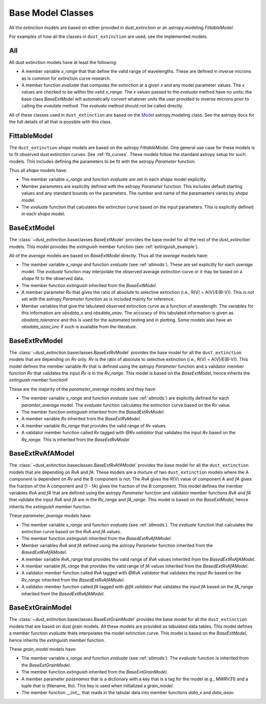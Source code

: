 ##################
Base Model Classes
##################

All the extinction models are based on either provided in dust_extinction
or an astropy.modeling `FittableModel`.  

For examples of how all the classes in ``dust_extinction`` are used, see the
implemented models.

.. _allmods:

All
===

All dust extinction models have at least the following:

* A member variable `x_range` that that define the valid range of wavelengths. These are defined in inverse microns as is common for extinction curve research.
* A member function `evaluate` that computes the extinction at a given `x` and any model parameter values.  The `x` values are checked to be within the valid `x_range`. The `x` values passed to the `evaluate` method have no units; the base class `BaseExtModel` will automatically convert whatever units the user provided to inverse microns prior to calling the `evaulate` method. The `evaluate` method should not be called directly.

All of these classes used in ``dust_extinction`` are based on the 
`Model <https://docs.astropy.org/en/stable/modeling/>`_ astropy.modeling class.
See the astropy docs for the full details of all that is possible with this class.

FittableModel
=============

The ``dust_extinction`` `shape` models are based on the astropy `FittableModel`. 
One general use case for these models is to fit observed dust extinction curves.
See :ref:`fit_curves`.  These models follow the standard astropy setup for such
models.  This includes defining the parameters to be fit with the astropy `Parameter`
function.

Thus all `shape` models have:

* The member variable `x_range` and function `evaluate` are set in each `shape` model explicitly.
* Member parameters are explicitly defined with the astropy `Parameter` function.  This includes default starting values and any standard bounds on the parameters. The number and name of the paramaeters varies by `shape` model.
* The `evaluate` function that calculates the extinction curve based on the input parameters.  This is explicitly defined in each `shape` model.

BaseExtModel
============

The :class:`~dust_extinction.baseclasses.BaseExtModel` provides the base model for all 
the rest of the `dust_extinction` models.   This model provides the 
`extinguish` member function (see :ref:`extinguish_example`).

All of the `average` models are based on `BaseExtModel` directly.  Thus 
all the `average` models have:

* The member variable `x_range` and function `evaluate` (see :ref:`allmods`). These are set explicitly for each `average` model.  The `evaluate` function may interpolate the observed average extinction curve or it may be based on a `shape` fit to the observed data.
* The member function `extinguish` inherited from the `BaseExtModel`.
* A member parameter `Rv` that gives the ratio of absolute to selective extinction (i.e., R(V) = A(V)/E(B-V)).  This is not set with the astropy `Parameter` function as is included mainly for reference.
* Member variables that give the tabulated observed extinction curve as a function of wavelength.  The variables for this information are `obsdata_x` and `obsdata_axav`. The accuracy of this tabulated information is given as `obsdata_tolerance` and this is used for the automated testing and in plotting. Some models also have an `obsdata_azav_unc` if such is available from the literature.

BaseExtRvModel
==============

The :class:`~dust_extinction.baseclasses.BaseExtRvModel` provides the base model for all 
the ``dust_extinction`` models that are depending on `Rv` only.  `Rv` is the
ratio of absolute to selective extinction (i.e., R(V) = A(V)/E(B-V)).  This model defines
the member variable `Rv` that is defined using the astropy `Parameter` function and a validator 
member function `Rv` that validates the input `Rv` is in the `Rv_range`.  This model is based 
on the `BaseExtModel`, hence inherits the `extinguish` member functionf

These are the majority of the `parameter_average` models and they have:

* The member variable `x_range` and function `evaluate` (see :ref:`allmods`) are explicitly defined for each `paramter_average` model. The `evaluate` function calculates the extinction curve based on the `Rv` value.
* The member function `extinguish` inherited from the `BasedExtRvModel`.
* A member variable `Rv` inherited from the `BaseExtRvModel`.
* A member variable `Rv_range` that provides the valid range of `Rv` values.
* A validator member function called `Rv` tagged with `@Rv.validator` that validates the input `Rv` based on the `Rv_range`.  This is inherited from the `BaseExtRvModel`

BaseExtRvAfAModel
=================

The :class:`~dust_extinction.baseclasses.BaseExtRvAfAModel` provides the base model for all 
the ``dust_extinction`` models that are depending on `RvA` and `fA`.
These models are a mixture of two ``dust_extinction`` models where the A component
is dependent on `Rv` and the B component is not.
The `RvA` gives the R(V) value of component A and `fA` gives the fraction of the A 
component and (1 - fA) gives the fraction of the B component.
This model defines
the member variables `RvA` and `fA` that are defined using the astropy `Parameter` function and validator 
member functions `RvA` and `fA` that validate the input `RvA` and `fA` are in the `Rv_range` and `fA_range`. 
This model is based  on the `BaseExtModel`, hence inherits the `extinguish` member function.

These `parameter_average` models have:

* The member variable `x_range` and function `evaluate` (see :ref:`allmods`). The `evaluate` function that calculates the extinction curve based on the `RvA` and `fA` values.
* The member function `extinguish` inherited from the `BasedExtRvAfAModel`.
* Member variables `RvA` and `fA` defined using the astropy `Parameter` function inherited from the `BasedExtRvAfAModel`.
* A member variable `RvA_range` that provides the valid range of `RvA` values inherited from the `BasedExtRvAfAModel`.
* A member variable `fA_range` that provides the valid range of `fA` values inherited from the `BasedExtRvAfAModel`.
* A validator member function called `RvA` tagged with `@RvA.validator` that validates the input `Rv` based on the `Rv_range` inherited from the `BasedExtRvAfAModel`.
* A validator member function called `fA` tagged with `@fA.validator` that validates the input `fA` based on the `fA_range` inherited from the `BasedExtRvAfAModel`.

BaseExtGrainModel
=================

The :class:`~dust_extinction.baseclasses.BaseExtGrainModel` provides the base model for all 
the ``dust_extinction`` models that are based on dust grain models.  All these 
models are provided as tabulated data tables.
This model defines a member function `evaluate` thats interpolates the model extinction curve.
This model is based  on the `BaseExtModel`, hence inherits the `extinguish` member function.

These `grain_model` models have:

* The member variable `x_range` and function `evaluate` (see :ref:`allmods`). The `evaluate` function is inherited from the `BaseExtGrainModel`.
* The member function `extinguish` inherited from the `BaseExtGrainModel`.
* A member parameter `possnames` that is a dictionary with a key that is a tag for the model (e.g., `MWRV31`) and a tuple that is (filename, Rv).  This key is used when initialized a `grain_model`.
* The member function `__init__` that reads in the tabular data into member functions `data_x` and `data_axav`.
